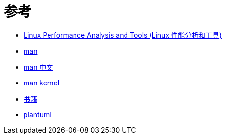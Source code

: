 = 参考

* https://my.oschina.net/greki/blog/336429[Linux Performance Analysis and Tools (Linux 性能分析和工具)^]
* https://linux.die.net/man[man^]
* http://linux.51yip.com/[man 中文^]
* https://kernel.org/doc/man-pages/[man kernel^]
* https://zh.b-ok.cc/[书籍^]
* https://plantuml.com/zh/[plantuml^]
